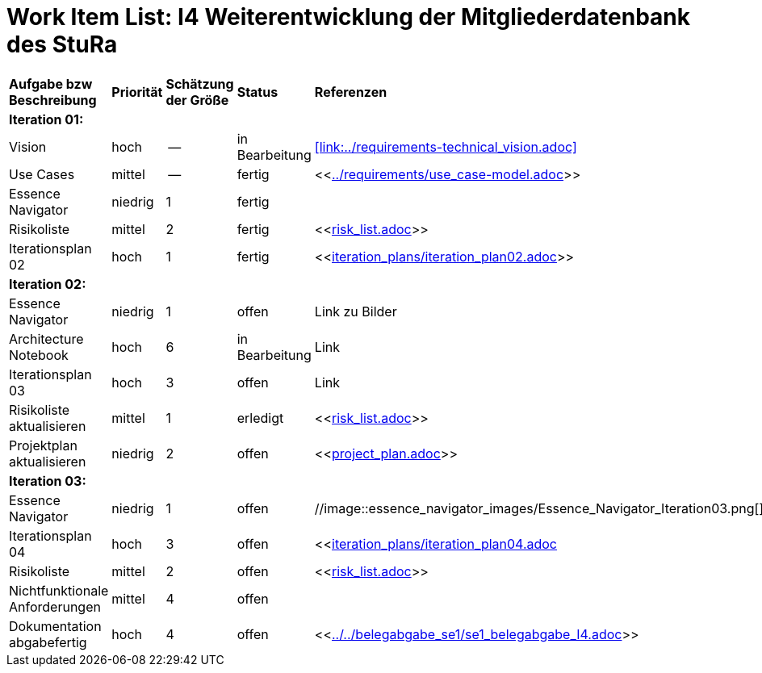 = Work Item List: I4 Weiterentwicklung der Mitgliederdatenbank des StuRa

|===
| *Aufgabe bzw Beschreibung* | *Priorität* | *Schätzung der Größe* | *Status* | *Referenzen* | *Name* | *Gearbeitete Stunden*
| *Iteration 01:* | | | | | |
| Vision | hoch | -- | in Bearbeitung | <<link:../requirements-technical_vision.adoc>>  | Kristina, Erik | 7
| Use  Cases | mittel | -- | fertig | <<link:../requirements/use_case-model.adoc[]>> | Kristina, Erik |  ?
| Essence Navigator | niedrig | 1 | fertig |  | alle Teammitglieder | 1
| Risikoliste | mittel | 2 | fertig| <<link:risk_list.adoc[]>>  | Manuela | 3
| Iterationsplan 02 | hoch | 1 | fertig | <<link:iteration_plans/iteration_plan02.adoc[]>> | Manuela | 2
| *Iteration 02:* | | | | | |
| Essence Navigator | niedrig | 1 | offen | Link zu Bilder | alle Teammitglieder | 1 
| Architecture Notebook | hoch | 6 | in Bearbeitung | Link | Sebastian, Benjamin | ? 
| Iterationsplan 03 | hoch | 3 | offen | Link | Manuela | ?
| Risikoliste aktualisieren | mittel | 1 | erledigt | <<link:risk_list.adoc[]>> | Manuela | 2
| Projektplan aktualisieren | niedrig | 2 | offen | <<link:project_plan.adoc[]>> | Manuela |
| *Iteration 03:* | | | | | |
| Essence Navigator | niedrig | 1 | offen | //image::essence_navigator_images/Essence_Navigator_Iteration03.png[] | alle Teammitglieder | 1 
| Iterationsplan 04 | hoch | 3 | offen | <<link:iteration_plans/iteration_plan04.adoc[]| Manuela | ?
| Risikoliste | mittel | 2 | offen | <<link:risk_list.adoc[]>> | Manuela | 2
| Nichtfunktionale Anforderungen | mittel | 4 | offen | | |
|Dokumentation abgabefertig | hoch| 4 | offen | <<link:../../belegabgabe_se1/se1_belegabgabe_I4.adoc[]>>| Manuela |
| Test Cases ausarbeiten | mittel |  | | | 

|===
